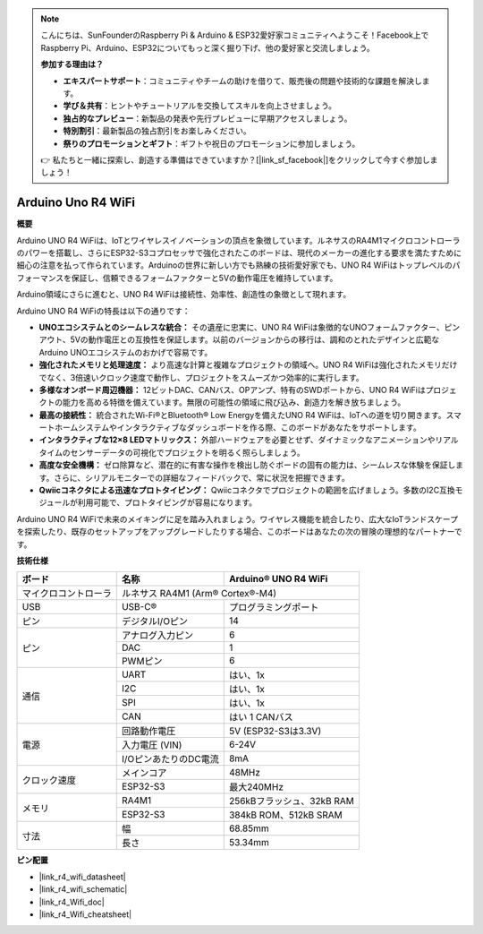 .. note::

    こんにちは、SunFounderのRaspberry Pi & Arduino & ESP32愛好家コミュニティへようこそ！Facebook上でRaspberry Pi、Arduino、ESP32についてもっと深く掘り下げ、他の愛好家と交流しましょう。

    **参加する理由は？**

    - **エキスパートサポート**：コミュニティやチームの助けを借りて、販売後の問題や技術的な課題を解決します。
    - **学び＆共有**：ヒントやチュートリアルを交換してスキルを向上させましょう。
    - **独占的なプレビュー**：新製品の発表や先行プレビューに早期アクセスしましょう。
    - **特別割引**：最新製品の独占割引をお楽しみください。
    - **祭りのプロモーションとギフト**：ギフトや祝日のプロモーションに参加しましょう。

    👉 私たちと一緒に探索し、創造する準備はできていますか？[|link_sf_facebook|]をクリックして今すぐ参加しましょう！

.. _uno_r4_wifi:

Arduino Uno R4 WiFi
=================================

**概要**

Arduino UNO R4 WiFiは、IoTとワイヤレスイノベーションの頂点を象徴しています。ルネサスのRA4M1マイクロコントローラのパワーを搭載し、さらにESP32-S3コプロセッサで強化されたこのボードは、現代のメーカーの進化する要求を満たすために細心の注意を払って作られています。Arduinoの世界に新しい方でも熟練の技術愛好家でも、UNO R4 WiFiはトップレベルのパフォーマンスを保証し、信頼できるフォームファクターと5Vの動作電圧を維持しています。

Arduino領域にさらに進むと、UNO R4 WiFiは接続性、効率性、創造性の象徴として現れます。

.. image:: img/unor4.jpg
    :width: 70%

Arduino UNO R4 WiFiの特長は以下の通りです：

* **UNOエコシステムとのシームレスな統合：** その遺産に忠実に、UNO R4 WiFiは象徴的なUNOフォームファクター、ピンアウト、5Vの動作電圧との互換性を保証します。以前のバージョンからの移行は、調和のとれたデザインと広範なArduino UNOエコシステムのおかげで容易です。
* **強化されたメモリと処理速度：** より高速な計算と複雑なプロジェクトの領域へ。UNO R4 WiFiは強化されたメモリだけでなく、3倍速いクロック速度で動作し、プロジェクトをスムーズかつ効率的に実行します。
* **多様なオンボード周辺機器：** 12ビットDAC、CANバス、OPアンプ、特有のSWDポートから、UNO R4 WiFiはプロジェクトの能力を高める特徴を備えています。無限の可能性の領域に飛び込み、創造力を解き放ちましょう。
* **最高の接続性：** 統合されたWi-Fi®とBluetooth® Low Energyを備えたUNO R4 WiFiは、IoTへの道を切り開きます。スマートホームシステムやインタラクティブなダッシュボードを作る際、このボードがあなたをサポートします。
* **インタラクティブな12×8 LEDマトリックス：** 外部ハードウェアを必要とせず、ダイナミックなアニメーションやリアルタイムのセンサーデータの可視化でプロジェクトを明るく照らしましょう。
* **高度な安全機構：** ゼロ除算など、潜在的に有害な操作を検出し防ぐボードの固有の能力は、シームレスな体験を保証します。さらに、シリアルモニターでの詳細なフィードバックで、常に状況を把握できます。
* **Qwiicコネクタによる迅速なプロトタイピング：** Qwiicコネクタでプロジェクトの範囲を広げましょう。多数のI2C互換モジュールが利用可能で、プロトタイピングが容易になります。

Arduino UNO R4 WiFiで未来のメイキングに足を踏み入れましょう。ワイヤレス機能を統合したり、広大なIoTランドスケープを探索したり、既存のセットアップをアップグレードしたりする場合、このボードはあなたの次の冒険の理想的なパートナーです。

**技術仕様**

+-----------------------+---------------------------+--------------------------+
| ボード                | 名称                      | Arduino® UNO R4 WiFi     |
+=======================+===========================+==========================+
| マイクロコントローラ  | ルネサス RA4M1 (Arm® Cortex®-M4)                     |
+-----------------------+---------------------------+--------------------------+
| USB                   | USB-C®                    | プログラミングポート     |
+-----------------------+---------------------------+--------------------------+
| ピン                  | デジタルI/Oピン           | 14                       |
+-----------------------+---------------------------+--------------------------+
| ピン                  | アナログ入力ピン          | 6                        |
|                       +---------------------------+--------------------------+
|                       | DAC                       | 1                        |
|                       +---------------------------+--------------------------+
|                       | PWMピン                   | 6                        |
+-----------------------+---------------------------+--------------------------+
| 通信                  | UART                      | はい、1x                 |
|                       +---------------------------+--------------------------+
|                       | I2C                       | はい、1x                 |
|                       +---------------------------+--------------------------+
|                       | SPI                       | はい、1x                 |
|                       +---------------------------+--------------------------+
|                       | CAN                       | はい 1 CANバス           |
+-----------------------+---------------------------+--------------------------+
| 電源                  | 回路動作電圧              | 5V (ESP32-S3は3.3V)      |
|                       +---------------------------+--------------------------+
|                       | 入力電圧 (VIN)            | 6-24V                    |
|                       +---------------------------+--------------------------+
|                       | I/OピンあたりのDC電流     | 8mA                      |
+-----------------------+---------------------------+--------------------------+
| クロック速度          | メインコア                | 48MHz                    |
|                       +---------------------------+--------------------------+
|                       | ESP32-S3                  | 最大240MHz               |
+-----------------------+---------------------------+--------------------------+
| メモリ                | RA4M1                     | 256kBフラッシュ、32kB RAM|
|                       +---------------------------+--------------------------+
|                       | ESP32-S3                  | 384kB ROM、512kB SRAM    |
+-----------------------+---------------------------+--------------------------+
| 寸法                  | 幅                        | 68.85mm                  |
|                       +---------------------------+--------------------------+
|                       | 長さ                      | 53.34mm                  |
+-----------------------+---------------------------+--------------------------+

**ピン配置**

.. image:: img/unor4_wifi_pinout.png
    :width: 100%

* |link_r4_wifi_datasheet|
* |link_r4_wifi_schematic|
* |link_r4_Wifi_doc|
* |link_r4_Wifi_cheatsheet|

